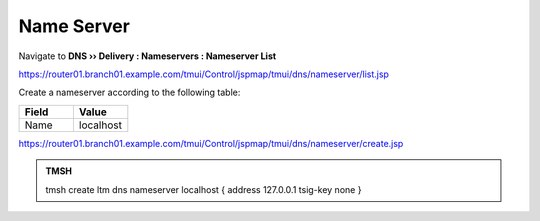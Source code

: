 Name Server
##############################

Navigate to **DNS  ››  Delivery : Nameservers : Nameserver List**

.. image:: /_static/class2/create_nameserver_flyout.png

https://router01.branch01.example.com/tmui/Control/jspmap/tmui/dns/nameserver/list.jsp

Create a nameserver according to the following table:

.. csv-table::
   :header: "Field", "Value"
   :widths: 15, 15

   "Name", "localhost"

.. image:: /_static/class2/create_nameserver_localhost.png

https://router01.branch01.example.com/tmui/Control/jspmap/tmui/dns/nameserver/create.jsp

.. admonition:: TMSH

   tmsh create ltm dns nameserver localhost { address 127.0.0.1 tsig-key none }
